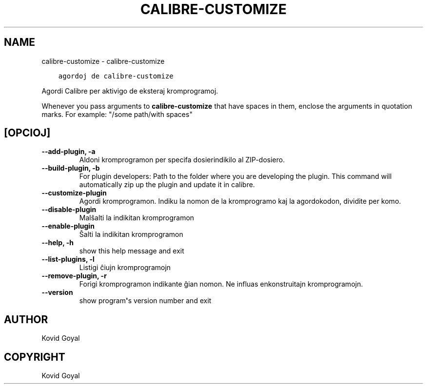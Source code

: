 .\" Man page generated from reStructuredText.
.
.
.nr rst2man-indent-level 0
.
.de1 rstReportMargin
\\$1 \\n[an-margin]
level \\n[rst2man-indent-level]
level margin: \\n[rst2man-indent\\n[rst2man-indent-level]]
-
\\n[rst2man-indent0]
\\n[rst2man-indent1]
\\n[rst2man-indent2]
..
.de1 INDENT
.\" .rstReportMargin pre:
. RS \\$1
. nr rst2man-indent\\n[rst2man-indent-level] \\n[an-margin]
. nr rst2man-indent-level +1
.\" .rstReportMargin post:
..
.de UNINDENT
. RE
.\" indent \\n[an-margin]
.\" old: \\n[rst2man-indent\\n[rst2man-indent-level]]
.nr rst2man-indent-level -1
.\" new: \\n[rst2man-indent\\n[rst2man-indent-level]]
.in \\n[rst2man-indent\\n[rst2man-indent-level]]u
..
.TH "CALIBRE-CUSTOMIZE" "1" "majo 29, 2023" "6.19.1" "calibre"
.SH NAME
calibre-customize \- calibre-customize
.INDENT 0.0
.INDENT 3.5
.sp
.nf
.ft C
agordoj de calibre\-customize
.ft P
.fi
.UNINDENT
.UNINDENT
.sp
Agordi Calibre per aktivigo de eksteraj kromprogramoj.
.sp
Whenever you pass arguments to \fBcalibre\-customize\fP that have spaces in them, enclose the arguments in quotation marks. For example: \(dq/some path/with spaces\(dq
.SH [OPCIOJ]
.INDENT 0.0
.TP
.B \-\-add\-plugin, \-a
Aldoni kromprogramon per specifa dosierindikilo al ZIP\-dosiero.
.UNINDENT
.INDENT 0.0
.TP
.B \-\-build\-plugin, \-b
For plugin developers: Path to the folder where you are developing the plugin. This command will automatically zip up the plugin and update it in calibre.
.UNINDENT
.INDENT 0.0
.TP
.B \-\-customize\-plugin
Agordi kromprogramon. Indiku la nomon de la kromprogramo kaj la agordokodon, dividite per komo.
.UNINDENT
.INDENT 0.0
.TP
.B \-\-disable\-plugin
Malŝalti la indikitan kromprogramon
.UNINDENT
.INDENT 0.0
.TP
.B \-\-enable\-plugin
Ŝalti la indikitan kromprogramon
.UNINDENT
.INDENT 0.0
.TP
.B \-\-help, \-h
show this help message and exit
.UNINDENT
.INDENT 0.0
.TP
.B \-\-list\-plugins, \-l
Listigi ĉiujn kromprogramojn
.UNINDENT
.INDENT 0.0
.TP
.B \-\-remove\-plugin, \-r
Forigi kromprogramon indikante ĝian nomon. Ne influas enkonstruitajn kromprogramojn.
.UNINDENT
.INDENT 0.0
.TP
.B \-\-version
show program\fB\(aq\fPs version number and exit
.UNINDENT
.SH AUTHOR
Kovid Goyal
.SH COPYRIGHT
Kovid Goyal
.\" Generated by docutils manpage writer.
.
